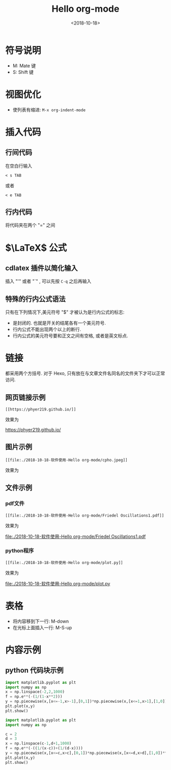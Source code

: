 #+TITLE: Hello org-mode
#+DATE: <2018-10-18>
#+CATEGORIES: 软件使用
#+TAGS: emacs, org-mode
#+HTML: <!-- toc -->
#+HTML: <!-- more -->
* 符号说明
- M: Mate 键
- S: Shift 键
* 视图优化
- 使列表有缩进: =M-x org-indent-mode=


* 插入代码
** 行间代码
在空白行输入
#+BEGIN_SRC org-mode
< s TAB
#+END_SRC
或者
#+BEGIN_SRC org-mode
< e TAB
#+END_SRC
** 行内代码
将代码夹在两个 "=" 之间
* $\LaTeX$ 公式
** cdlatex 插件以简化输入
插入 "'" 或者 "`" , 可以先按 =C-q= 之后再输入
** 特殊的行内公式语法
只有在下列情况下,美元符号 "$" 才被认为是行内公式的标志:
- 是封闭的. 也就是开关的结尾各有一个美元符号.
- 行内公式不能出现两个以上的断行.
- 行内公式的美元符号要和正文之间有空格, 或者是英文标点.



* 链接

都采用两个方括号. 对于 Hexo, 只有放在与文章文件名同名的文件夹下才可以正常访问.

** 网页链接示例
#+BEGIN_SRC shell
[[https://phyer219.github.io/]]
#+END_SRC
效果为

https://phyer219.github.io/

** 图片示例

#+BEGIN_SRC shell
[[file:./2018-10-18-软件使用-Hello org-mode/cpho.jpeg]]
#+END_SRC
效果为

[[file:./2018-10-18-软件使用-Hello org-mode/cpho.jpeg]]

** 文件示例

*** pdf文件

#+BEGIN_SRC shell
[[file:./2018-10-18-软件使用-Hello org-mode/Friedel Oscillations1.pdf]]
#+END_SRC
效果为

[[file:./2018-10-18-软件使用-Hello org-mode/Friedel Oscillations1.pdf]]

*** python程序

#+BEGIN_SRC shell
[[file:./2018-10-18-软件使用-Hello org-mode/plot.py]]
#+END_SRC
效果为

[[file:./2018-10-18-软件使用-Hello org-mode/plot.py]]

* 表格

- 将内容移到下一行: M-down
- 在光标上面插入一行: M-S-up

* 内容示例
** python 代码块示例
#+BEGIN_SRC python :results output
import matplotlib.pyplot as plt
import numpy as np
x = np.linspace(-2,2,1000)
f = np.e**(-(1/(1-x**2)))
y = np.piecewise(x,[x<=-1,x>-1],[0,1])*np.piecewise(x,[x<=1,x>1],[1,0])*f
plt.plot(x,y)
plt.show()
#+END_SRC

#+RESULTS:

#+BEGIN_SRC python :results output
import matplotlib.pyplot as plt
import numpy as np

c = 2
d = 3
x = np.linspace(c-1,d+1,1000)
f = np.e**(-((1/(x-c))+(1/(d-x))))
y = np.piecewise(x,[x<=c,x>c],[0,1])*np.piecewise(x,[x<=d,x>d],[1,0])*f
plt.plot(x,y)
plt.show()
#+END_SRC
